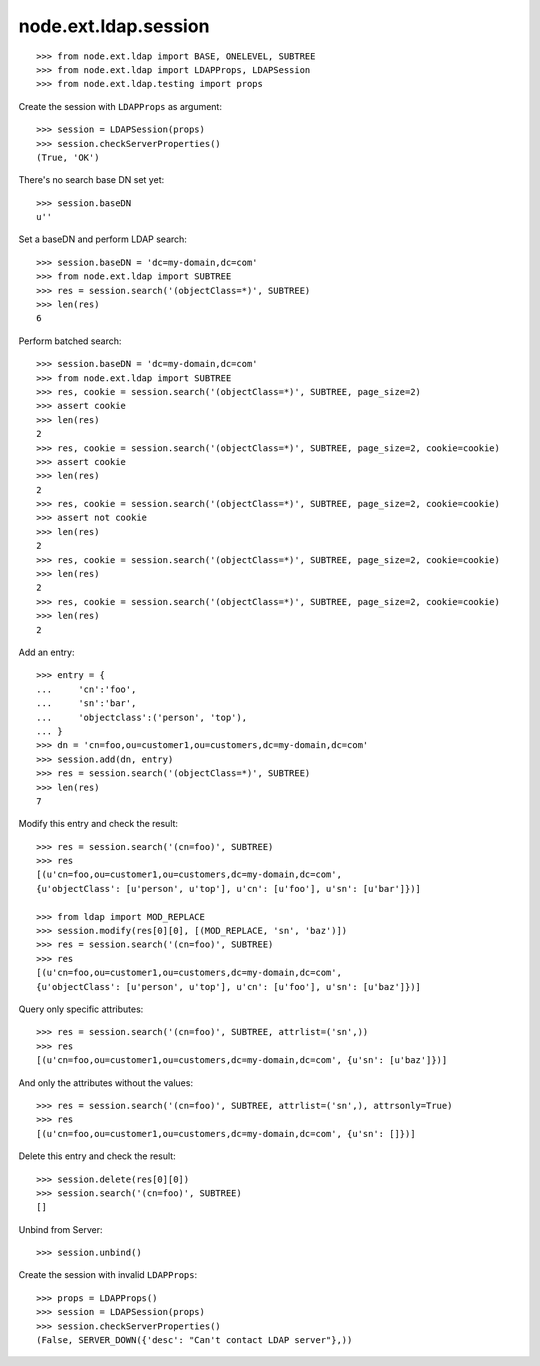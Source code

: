 node.ext.ldap.session
=====================

::

    >>> from node.ext.ldap import BASE, ONELEVEL, SUBTREE
    >>> from node.ext.ldap import LDAPProps, LDAPSession
    >>> from node.ext.ldap.testing import props

Create the session with ``LDAPProps`` as argument::
    
    >>> session = LDAPSession(props)
    >>> session.checkServerProperties()
    (True, 'OK')

There's no search base DN set yet:: 

    >>> session.baseDN
    u''
    
Set a baseDN and perform LDAP search::
  
    >>> session.baseDN = 'dc=my-domain,dc=com'
    >>> from node.ext.ldap import SUBTREE
    >>> res = session.search('(objectClass=*)', SUBTREE)
    >>> len(res)
    6

Perform batched search::

    >>> session.baseDN = 'dc=my-domain,dc=com'
    >>> from node.ext.ldap import SUBTREE
    >>> res, cookie = session.search('(objectClass=*)', SUBTREE, page_size=2)
    >>> assert cookie
    >>> len(res)
    2
    >>> res, cookie = session.search('(objectClass=*)', SUBTREE, page_size=2, cookie=cookie)
    >>> assert cookie
    >>> len(res)
    2
    >>> res, cookie = session.search('(objectClass=*)', SUBTREE, page_size=2, cookie=cookie)
    >>> assert not cookie
    >>> len(res)
    2
    >>> res, cookie = session.search('(objectClass=*)', SUBTREE, page_size=2, cookie=cookie)
    >>> len(res)
    2
    >>> res, cookie = session.search('(objectClass=*)', SUBTREE, page_size=2, cookie=cookie)
    >>> len(res)
    2

Add an entry::

    >>> entry = {
    ...     'cn':'foo',
    ...     'sn':'bar',
    ...     'objectclass':('person', 'top'),
    ... }
    >>> dn = 'cn=foo,ou=customer1,ou=customers,dc=my-domain,dc=com'
    >>> session.add(dn, entry)
    >>> res = session.search('(objectClass=*)', SUBTREE)
    >>> len(res)
    7

Modify this entry and check the result::

    >>> res = session.search('(cn=foo)', SUBTREE)
    >>> res
    [(u'cn=foo,ou=customer1,ou=customers,dc=my-domain,dc=com', 
    {u'objectClass': [u'person', u'top'], u'cn': [u'foo'], u'sn': [u'bar']})]

    >>> from ldap import MOD_REPLACE
    >>> session.modify(res[0][0], [(MOD_REPLACE, 'sn', 'baz')])
    >>> res = session.search('(cn=foo)', SUBTREE)
    >>> res
    [(u'cn=foo,ou=customer1,ou=customers,dc=my-domain,dc=com', 
    {u'objectClass': [u'person', u'top'], u'cn': [u'foo'], u'sn': [u'baz']})]

Query only specific attributes::

    >>> res = session.search('(cn=foo)', SUBTREE, attrlist=('sn',))
    >>> res
    [(u'cn=foo,ou=customer1,ou=customers,dc=my-domain,dc=com', {u'sn': [u'baz']})]

And only the attributes without the values::

    >>> res = session.search('(cn=foo)', SUBTREE, attrlist=('sn',), attrsonly=True)
    >>> res
    [(u'cn=foo,ou=customer1,ou=customers,dc=my-domain,dc=com', {u'sn': []})]

Delete this entry and check the result::

    >>> session.delete(res[0][0])
    >>> session.search('(cn=foo)', SUBTREE)
    []

Unbind from Server::

    >>> session.unbind()

Create the session with invalid ``LDAPProps``::
    
    >>> props = LDAPProps()
    >>> session = LDAPSession(props)
    >>> session.checkServerProperties()
    (False, SERVER_DOWN({'desc': "Can't contact LDAP server"},))
